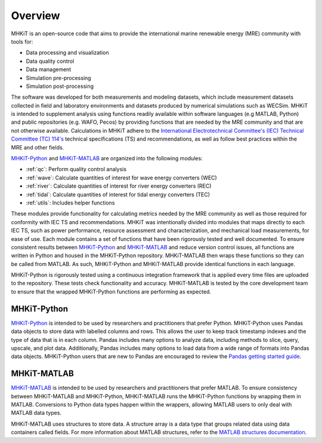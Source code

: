 .. _overview:

Overview
========

MHKiT is an open-source code that aims to provide the international marine renewable energy (MRE) community with tools for:

* Data processing and visualization
* Data quality control
* Data management
* Simulation pre-processing
* Simulation post-processing

The software was developed for both measurements and modeling datasets, which include measurement datasets collected in field and laboratory environments and datasets produced by numerical simulations such as WECSim. MHKiT is intended to supplement analysis using functions readily available within software languages (e.g MATLAB, Python) and public repositories (e.g. WAFO, Pecos) by providing functions that are needed by the MRE community and that are not otherwise available. Calculations in MHKiT adhere to the `International Electrotechnical Committee's (IEC) Technical Committee (TC) 114's <https://www.iec.ch/dyn/www/f?p=103:7:1500307576397::::FSP_ORG_ID,FSP_LANG_ID:1316,25>`_ technical specifications (TS) and recommendations, as well as follow best practices within the MRE and other fields. 

`MHKiT-Python <https://github.com/MHKiT-Code-Hub/MHKiT-Python>`_ and `MHKiT-MATLAB <https://github.com/MHKiT-Code-Hub/MHKiT-MATLAB>`_ are organized into the following modules:

* :ref:`qc`: Perform quality control analysis
* :ref:`wave`: Calculate quantities of interest for wave energy converters (WEC)
* :ref:`river`: Calculate quantities of interest for river energy converters (REC)
* :ref:`tidal`: Calculate quantities of interest for tidal energy converters (TEC)
* :ref:`utils`: Includes helper functions

These modules provide functionality for calculating metrics needed by the MRE community as well as those required for conformity with IEC TS and recommendations. MHKiT was intentionally divided into modules that maps directly to each IEC TS, such as power performance, resource assessment and characterization, and mechanical load measurements, for ease of use. Each module contains a set of functions that have been rigorously tested and well documented. 
To ensure consistent results between `MHKiT-Python <https://github.com/MHKiT-Code-Hub/MHKiT-Python>`_ and `MHKiT-MATLAB <https://github.com/MHKiT-Code-Hub/MHKiT-MATLAB>`_  and reduce version control issues, all functions are written in Python and housed in the MHKiT-Python repository.  MHKiT-MATLAB then wraps these functions so they can be called from MATLAB. 
As such, MHKiT-Python and MHKiT-MATLAB  provide identical functions in each language. 

MHKiT-Python is rigorously tested using a continuous integration framework that is applied every time files are uploaded to the repository. 
These tests check functionality and accuracy. 
MHKiT-MATLAB is tested by the core development team to ensure that the wrapped MHKiT-Python functions are performing as expected.

.. (removed for now) All codes are developed following a framework, format, and conventions that are defined in the Code Guildelines. 
   MHKiT Python/MATLAB use the HDF5 and JSON file formats to store data to ensure compatibility and usability by the broader MRE community and beyond. 
   These formats also help ensure that adequate metadata is collected.

MHKiT-Python
------------------
`MHKiT-Python <https://github.com/MHKiT-Code-Hub/MHKiT-Python>`_ is intended to be used by researchers and practitioners that prefer Python.
MHKiT-Python uses Pandas data objects to store data with labelled columns and rows.
This allows the user to keep track timestamp indexes and the type of data that is in each column.
Pandas includes many options to analyze data, including methods to slice, query, upscale, and plot data.
Additionally, Pandas includes many options to load data from a wide range of formats into Pandas data objects.
MHKiT-Python users that are new to Pandas are encouraged to review the 
`Pandas getting started guide <https://pandas.pydata.org/pandas-docs/stable/getting_started/index.html>`_.

MHKiT-MATLAB
--------------
`MHKiT-MATLAB <https://github.com/MHKiT-Code-Hub/MHKiT-MATLAB>`_  is intended to be used by researchers and practitioners that prefer MATLAB. 
To ensure consistency between MHKiT-MATLAB and MHKiT-Python,
MHKiT-MATLAB runs the MHKiT-Python functions by wrapping them in MATLAB. Conversions to Python data types happen within the wrappers, 
allowing MATLAB users to only deal with MATLAB data types. 

MHKiT-MATLAB uses structures to store data. A structure array is a data type that groups related data using data containers called fields.
For more information about MATLAB structures, refer to the `MATLAB structures documentation  <https://www.mathworks.com/help/matlab/structures.html>`_.  
